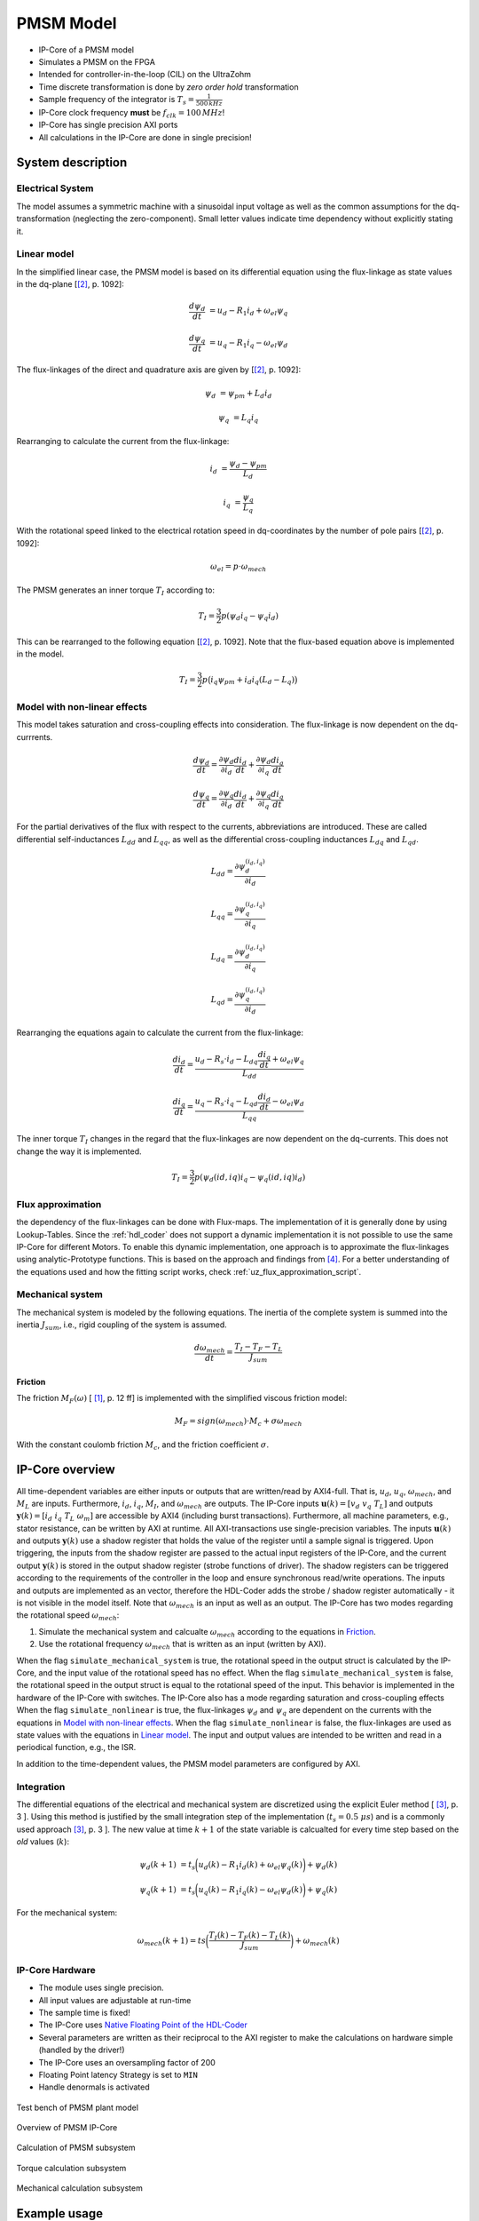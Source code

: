 .. _uz_pmsmModel:

==========
PMSM Model
==========

- IP-Core of a PMSM model
- Simulates a PMSM on the FPGA
- Intended for controller-in-the-loop (CIL) on the UltraZohm
- Time discrete transformation is done by *zero order hold* transformation
- Sample frequency of the integrator is :math:`T_s=\frac{1}{500\,kHz}`
- IP-Core clock frequency **must** be :math:`f_{clk}=100\,MHz`!
- IP-Core has single precision AXI ports
- All calculations in the IP-Core are done in single precision!

System description
==================

Electrical System
------------------

The model assumes a symmetric machine with a sinusoidal input voltage as well as the common assumptions for the dq-transformation (neglecting the zero-component).
Small letter values indicate time dependency without explicitly stating it.

Linear model
------------

In the simplified linear case, the PMSM model is based on its differential equation using the flux-linkage as state values in the dq-plane [[#Schroeder_Regelung]_, p. 1092]:

.. math:: 

    \frac{d \psi_d}{dt} &= u_d - R_1 i_d + \omega_{el} \psi_q

    \frac{d \psi_q}{dt} &= u_q - R_1 i_q - \omega_{el} \psi_d

The flux-linkages of the direct and quadrature axis are given by [[#Schroeder_Regelung]_, p. 1092]:

.. math::

    \psi_d &= \psi_{pm} + L_d i_d

    \psi_q &= L_q i_q

Rearranging to calculate the current from the flux-linkage:

.. math::

    i_d &= \frac{\psi_d - \psi_{pm}}{L_d}

    i_q &= \frac{\psi_q}{L_q}

With the rotational speed linked to the electrical rotation speed in dq-coordinates by the number of pole pairs [[#Schroeder_Regelung]_, p. 1092]:

.. math::

    \omega_{el}=p \cdot \omega_{mech}

The PMSM generates an inner torque :math:`T_I` according to:

.. math::

    T_I=\frac{3}{2}p(\psi_d i_q - \psi_q i_d)

This can be rearranged to the following equation [[#Schroeder_Regelung]_, p. 1092]. Note that the flux-based equation above is implemented in the model.

.. math::

    T_I=\frac{3}{2} p \big(i_q \psi_{pm} + i_d i_q (L_d -L_q) \big)

Model with non-linear effects
-----------------------------

This model takes saturation and cross-coupling effects into consideration. The flux-linkage is now dependent on the dq-currrents. 

.. math::

    \frac{d\psi_d}{dt} = \frac{\partial \psi_d}{\partial i_d}\frac{di_d}{dt}+ \frac{\partial \psi_d}{\partial i_q}\frac{di_q}{dt}

    \frac{d\psi_q}{dt} = \frac{\partial \psi_q}{\partial i_d}\frac{di_d}{dt}+ \frac{\partial \psi_q}{\partial i_q}\frac{di_q}{dt}

For the partial derivatives of the flux with respect to the currents, abbreviations are introduced. These are called differential self-inductances :math:`L_{dd}` and :math:`L_{qq}`, as well as the differential cross-coupling inductances :math:`L_{dq}` and :math:`L_{qd}`.

.. math::
  
    L_dd = \frac{\partial \psi_{d}^{\left(i_{d},i_{q}\right)}}{\partial i_{d}}
    
    L_{qq} = \frac{\partial \psi_{q}^{\left(i_{d},i_{q}\right)}}{\partial i_{q}}
    
    L_{dq} = \frac{\partial \psi_{d}^{\left(i_{d},i_{q}\right)}}{\partial i_{q}}
    
    L_{qd} = \frac{\partial \psi_{q}^{\left(i_{d},i_{q}\right)}}{\partial i_{d}} 

Rearranging the equations again to calculate the current from the flux-linkage:

.. math::

    \frac{di_{d}}{dt}=\frac{u_{d}-R_{s}\cdot i_{d}-L_{dq} \frac{di_{q}}{dt}+\omega_{el} \psi_{q}}{L_{dd}}
    
    \frac{di_{q}}{dt}=\frac{u_{q}-R_{s} \cdot i_{q}-L_{qd} \frac{di_{d}}{dt}-\omega_{el} \psi_{d}}{L_{qq}}

The inner torque :math:`T_I` changes in the regard that the flux-linkages are now dependent on the dq-currents.
This does not change the way it is implemented. 

.. math::

    T_I=\frac{3}{2}p(\psi_d(id,iq) i_q - \psi_q(id,iq) i_d)

Flux approximation
------------------

the dependency of the flux-linkages can be done with Flux-maps.
The implementation of it is generally done by using Lookup-Tables. 
Since the :ref:`hdl_coder` does not support a dynamic implementation it is not possible to use the same IP-Core for different Motors. 
To enable this dynamic implementation, one approach is to approximate the flux-linkages using analytic-Prototype functions.
This is based on the approach and findings from [#Shih_Wei_Su_flux_approximation]_.
For a better understanding of the equations used and how the fitting script works, check :ref:`uz_flux_approximation_script`.

Mechanical system
-----------------

The mechanical system is modeled by the following equations.
The inertia of the complete system is summed into the inertia :math:`J_{sum}`, i.e., rigid coupling of the system is assumed.

.. math::

  \frac{d \omega_{mech}}{dt} = \frac{ T_I - T_F - T_L }{J_{sum}}


.. tikz:: Block diagram of mechanical system 
  :libs: shapes, arrows

  \begin{tikzpicture}[auto, node distance=1.5cm,>=latex']
  \tikzstyle{block} = [draw, fill=black!10, rectangle, minimum height=3em, minimum width=3em]
  \node[name=Mi]{$M_I$};
  \node[draw,circle,name=torque_sum,right of=Mi] {};
  \node[name=load_torque,above of=torque_sum] {$T_L$};
  \node[block,name=inertia,right of=torque_sum] {$\frac{1}{J_{sum}}$};
  \node[block,name=integrator,right of=inertia] {$\frac{1}{s}$};
  \node[block,name=friction,below of=integrator] {$T_F(\omega)$ };
  \node[fill=black,circle,inner sep=1pt,name=output_node,right of=integrator] {};
  \node[name=output,right of=output_node] {};
  
  \draw[->] (Mi) -- (torque_sum);
  \draw[->] (torque_sum) -- (inertia);
  \draw[->] (inertia) -- (integrator);
  \draw[-] (output_node) |- (friction);
  \draw[->] (friction) -| node[pos=0.9,right] {$-$} (torque_sum);
  \draw[->] (load_torque) -- node[pos=0.9] {$-$} (torque_sum);
  \draw[-] (integrator) -- (output_node);
  \draw[->] (output_node) -- node {$\omega_{mech}$} (output);
  \end{tikzpicture}

Friction
^^^^^^^^

The friction :math:`M_F(\omega)`  [ [#Ruderman_ZurModellierungReibung]_, p. 12 ff] is implemented with the simplified viscous friction model:

.. math::

  M_F = sign(\omega_{mech}) \cdot M_c + \sigma \omega_{mech}

With the constant coulomb friction :math:`M_c`, and the friction coefficient :math:`\sigma`.

.. tikz:: Friction model [ [#Ruderman_ZurModellierungReibung]_, p. 13]
  :libs: 

  \begin{tikzpicture}
  \draw[->] (0,-2) -- node[above left,very near end] {$M_F$}(0,2);
  \draw[->] (-2,0) -- node[below right, near end] {$\omega_{mech}$} (2,0);
  \draw[-,thick] (-2,-2) -- (0,-1) -- (0,1) -- node[below right, near end] {$\sigma \omega_{mech}$} (2,2);
  \draw[->,dashed] (-0.1,0) -- node[left] {$M_C$} (-0.1,1);
  \end{tikzpicture}

IP-Core overview
================

.. tikz:: Block diagram of IP-Core
  :libs: shapes, arrows, positioning, calc

  \begin{tikzpicture}[auto, node distance=2.5cm,>=latex']
  \tikzstyle{block} = [draw, fill=black!10, rectangle, minimum height=3em, minimum width=3em]
  \node[name=ud]{$u_d$};
  \node[name=uq,below = 0.5cm of ud]{$u_q$};
  \node[draw,rectangle,fill=black!10,name=electrical,label=Electrical,below right= -1.0cm and 0.2cm of ud, minimum height=6em, minimum width=3em] {};
  \node[draw,rectangle,fill=black!10,name=torque,label=Torque, right of=electrical,minimum height=6em, minimum width=3em] {};
  \node[draw,rectangle,fill=black!10,name=mechanical,label=Mechanical, right of=torque,minimum height=6em, minimum width=3em] {};
  \node[inner sep=0 pt, name=output, right of= mechanical] {};
  \node[inner sep=0pt, name=ghostnode, below of=mechanical] {};
  \draw[->] (ud.east) -- ([yshift=0.5 cm]electrical.west);
  \draw[->] (uq.east) -- ([yshift=-0.55 cm]electrical.west);
  \draw[->] ([yshift=0.9 cm]electrical.east) --  node[] {$i_d$} ([yshift=0.9 cm]torque.west);
  \draw[->] ([yshift=0.3 cm]electrical.east) --  node[] {$i_q$} ([yshift=0.3 cm]torque.west);
  \draw[->] ([yshift=-0.3 cm]electrical.east) -- node[] {$\psi_d$} ([yshift=-0.3 cm]torque.west);
  \draw[->] ([yshift=-0.9 cm]electrical.east) -- node[] {$\psi_q$} ([yshift=-0.9 cm]torque.west);
  \draw[->] (torque) -- node[name=mi] {$M_I$}(mechanical);
  \node[name=ml,below= 0.2cm of mi] {$M_L$};
  \draw[->] (ml) -- ([yshift=-0.5 cm]mechanical.west);
  \draw[->] (mechanical) -- node {$\omega_{mech}$}(output);
  \draw[-, dashed] (mechanical) -- (ghostnode);
  \draw[->, dashed] (ghostnode) -| node {$\omega_{mech}$} (electrical);
  \end{tikzpicture}

All time-dependent variables are either inputs or outputs that are written/read by AXI4-full.
That is, :math:`u_d`, :math:`u_q`, :math:`\omega_{mech}`, and :math:`M_L` are inputs.
Furthermore, :math:`i_d`, :math:`i_q`, :math:`M_I`, and :math:`\omega_{mech}` are outputs.
The IP-Core inputs :math:`\boldsymbol{u}(k)=[{v}_{d} ~ v_{q} ~ T_{L}]` and outputs :math:`\boldsymbol{y}(k)=[i_{d} ~ i_{q} ~ T_{L} ~ \omega_{m}]` are accessible by AXI4 (including burst transactions).
Furthermore, all machine parameters, e.g., stator resistance, can be written by AXI at runtime.
All AXI-transactions use single-precision variables.
The inputs :math:`\boldsymbol{u}(k)` and outputs :math:`\boldsymbol{y}(k)` use a shadow register that holds the value of the register until a sample signal is triggered.
Upon triggering, the inputs from the shadow register are passed to the actual input registers of the IP-Core, and the current output :math:`\boldsymbol{y}(k)` is stored in the output shadow register (strobe functions of driver).
The shadow registers can be triggered according to the requirements of the controller in the loop and ensure synchronous read/write operations. 
The inputs and outputs are implemented as an vector, therefore the HDL-Coder adds the strobe / shadow register automatically - it is not visible in the model itself.
Note that :math:`\omega_{mech}` is an input as well as an output.
The IP-Core has two modes regarding the rotational speed :math:`\omega_{mech}`:

1. Simulate the mechanical system and calcualte :math:`\omega_{mech}` according to the equations in `Friction`_.
2. Use the rotational frequency :math:`\omega_{mech}` that is written as an input (written by AXI).
   
When the flag ``simulate_mechanical_system`` is true, the rotational speed in the output struct is calculated by the IP-Core, and the input value of the rotational speed has no effect.
When the flag ``simulate_mechanical_system`` is false, the rotational speed in the output struct is equal to the rotational speed of the input.
This behavior is implemented in the hardware of the IP-Core with switches.
The IP-Core also has a mode regarding saturation and cross-coupling effects
When the flag ``simulate_nonlinear`` is true, the flux-linkages :math:`\psi_d` and :math:`\psi_q` are dependent on the currents with the equations in `Model with non-linear effects`_.
When the flag ``simulate_nonlinear`` is false, the flux-linkages are used as state values with the equations in `Linear model`_.
The input and output values are intended to be written and read in a periodical function, e.g., the ISR.

In addition to the time-dependent values, the PMSM model parameters are configured by AXI.

Integration
-----------

The differential equations of the electrical and mechanical system are discretized using the explicit Euler method [ [#Sanchez_LimitsOfFloat]_, p. 3 ].
Using this method is justified by the small integration step of the implementation (:math:`t_s=0.5~\mu s`) and is a commonly used approach [#Sanchez_LimitsOfFloat]_, p. 3 ].
The new value at time :math:`k+1` of the state variable is calcualted for every time step based on the *old* values (:math:`k`):

.. math:: 

    \psi_d(k+1) &= t_s \bigg( u_d(k) - R_1 i_d(k) + \omega_{el} \psi_q(k) \bigg) + \psi_d(k)

    \psi_q(k+1) &=t_s \bigg( u_q(k) - R_1 i_q(k) - \omega_{el} \psi_d(k) \bigg) + \psi_q(k)

For the mechanical system:

.. math::

    \omega_{mech}(k+1) =ts \bigg( \frac{ T_I(k) - T_F(k) - T_L(k) }{J_{sum}} \bigg) + \omega_{mech}(k)

IP-Core Hardware
----------------

- The module uses single precision. 
- All input values are adjustable at run-time
- The sample time is fixed!
- The IP-Core uses `Native Floating Point of the HDL-Coder <https://de.mathworks.com/help/hdlcoder/native-floating-point.html>`_
- Several parameters are written as their reciprocal to the AXI register to make the calculations on hardware simple (handled by the driver!)
- The IP-Core uses an oversampling factor of 200
- Floating Point latency Strategy is set to ``MIN``
- Handle denormals is activated 

.. figure:: pmsm_model.svg
  :width: 800
  :align: center

  Test bench of PMSM plant model

.. figure:: pmsm_model_inside.svg
  :width: 800
  :align: center

  Overview of PMSM IP-Core

.. figure:: pmsm_model_inside_pmsm.svg
  :width: 800
  :align: center

  Calculation of PMSM subsystem

.. figure:: pmsm_model_inside_torque.svg
  :width: 800
  :align: center

  Torque calculation subsystem

.. figure:: pmsm_model_inside_mechanical.svg
  :width: 800
  :align: center

  Mechanical calculation subsystem

Example usage
=============

Vivado
------

- Add IP-Core to Vivado and connect to AXI (smartconnect)
- Source IPCORE_CLK with a :math:`100\,MHz` clock!
- Connect other ports accordingly
- Assign address to IP-Core
- Build bitstream, export .xsa, update Vitis platform

.. figure:: pmsm_vivado.png
   :width: 800
   :align: center

   Example connection of PMSM IP-Core


Vitis
-----

- Initialize the driver in main and couple the base address with the driver instance

.. code-block:: c
  :caption: Changes in ``main.c`` (R5)

  #include "IP_Cores/uz_pmsmMmodel/uz_pmsmModel.h"
  #include "xparameters.h"
  uz_pmsmModel_t *pmsm=NULL;

  int main(void) {
  // other code...

  struct uz_pmsmModel_config_t pmsm_config={
    .base_address=XPAR_UZ_PMSM_MODEL_0_BASEADDR,
    .ip_core_frequency_Hz=100000000,
      .simulate_mechanical_system = true,
      .r_1 = 2.1f,
      .L_d = 0.03f,
      .L_q = 0.05f,
      .psi_pm = 0.05f,
      .polepairs = 2.0f,
      .inertia = 0.001,
      .coulomb_friction_constant = 0.01f,
      .friction_coefficient = 0.001f};
  
  pmsm=uz_pmsmModel_init(pmsm_config);
  // before ISR Init!
  // more code of main

- Read and write the inputs in ``isr.c``
- Add before ISR with global scope to use the driver and :ref:`wave_generator`:

.. code-block:: c
  :caption: Changes in ``isr.c``

  #include "../uz/uz_wavegen/uz_wavegen.h"
  #include "../IP_Cores/uz_pmsmMmodel/uz_pmsmModel.h"
  extern uz_pmsmModel_t *pmsm;

  float i_d_soll=0.0f;
  float i_q_soll=0.0f;
  struct uz_pmsmModel_inputs_t pmsm_inputs={
      .omega_mech_1_s=0.0f,
      .v_d_V=0.0f,
      .v_q_V=0.0f,
      .load_torque=0.0f
  };
  
  struct uz_pmsmModel_outputs_t pmsm_outputs={
      .i_d_A=0.0f,
      .i_q_A=0.0f,
      .torque_Nm=0.0f,
      .omega_mech_1_s=0.0f
  };

  void ISR_Control(void *data){
  // other code
  uz_pmsmModel_trigger_input_strobe(pmsm);
	uz_pmsmModel_trigger_output_strobe(pmsm);
  pmsm_outputs=uz_pmsmModel_get_outputs(pmsm);
  pmsm_inputs.v_q_V=uz_wavegen_pulse(10.0f, 0.10f, 0.5f);
  pmsm_inputs.v_d_V=-pmsm_inputs.v_q_V;
  uz_pmsmModel_set_inputs(pmsm, pmsm_inputs);
  // [...]
  }


- Change the Javascope  ``enum`` to transfer the required measurement data

.. code-block:: c
  :caption: Adjust ``JS_OberservableData`` enum in ``javascope.h`` (R5) to measure pmsm_outputs

  // Do not change the first (zero) and last (end) entries.
  enum JS_OberservableData {
    JSO_ZEROVALUE=0,
    JSO_i_q,
    JSO_i_d,
    JSO_omega,
    JSO_v_d,
    JSO_ENDMARKER
  };

- Configure the Javascope to transmit the pmsm output data:

.. code-block:: c
  :caption: Adjust ``JavaScope_initalize`` function in ``javascope.c`` (R5) to measure pmsm_outputs
    
    #include "../IP_Cores/uz_pmsmMmodel/uz_pmsmModel.h"
    extern struct uz_pmsmModel_outputs_t pmsm_outputs;
    extern struct uz_pmsmModel_inputs_t pmsm_inputs;

    int JavaScope_initalize(DS_Data* data){
    // existing code
    // [...]
    // Store every observable signal into the Pointer-Array.
    // With the JavaScope, 4 signals can be displayed simultaneously
    // Changing between the observable signals is possible at runtime in the JavaScope.
    // the addresses in Global_Data do not change during runtime, this can be done in the init
    js_ch_observable[JSO_i_q] = &pmsm_outputs.i_q_A;
    js_ch_observable[JSO_i_d] = &pmsm_outputs.i_d_A;
    js_ch_observable[JSO_omega] = &pmsm_outputs.omega_mech_1_s;
    js_ch_observable[JSO_v_d] = &pmsm_inputs.v_d_V;
    return Status;
    }

Javascope
---------

- Make sure that in ``properties.ini``, ``smallestTimeStepUSEC = 50`` is set


Comparison between reference and IP-Core
----------------------------------------

- Program UltraZohm with included PMSM IP-Core and software as described above
- Start Javascope
- Connect to javascope, set scope to running and time scale to 100x
- Start logging of data after a falling edge on the setpoint and stop at the next fallning edge
- Copy measured ``.csv`` data to ``ultrazohm_sw/ip-cores/uz_pmsm_model``
- Rename it to ``open_loop_mearuement.csv``
- Run ``compare_simulation_to_measurement.m`` in ``ultrazohm_sw/ip-cores/uz_pmsm_model``

.. figure:: ref_open_loop_compare.svg
   :width: 800
   :align: center

   Comparison of step response between the reference model and IP-Core implementation measured by Javascope


Closed loop
-----------


.. code-block:: c

    uz_pmsmModel_trigger_input_strobe(pmsm);
    uz_pmsmModel_trigger_output_strobe(pmsm);
    pmsm_outputs=uz_pmsmModel_get_outputs(pmsm);
    referenceValue=uz_wavegen_pulse(1.0f, 0.10f, 0.5f);
    pmsm_inputs.v_q_V=uz_PI_Controller_sample(pi_q, referenceValue, pmsm_outputs_old.i_q_A, false);
    pmsm_inputs.v_d_V=uz_PI_Controller_sample(pi_d, -referenceValue, pmsm_outputs_old.i_d_A, false);
    pmsm_inputs.v_q_V+=pmsm_config.polepairs*pmsm_outputs_old.omega_mech_1_s*(pmsm_config.L_d*pmsm_outputs_old.i_d_A+pmsm_config.psi_pm);
    pmsm_inputs.v_d_V-=pmsm_config.polepairs*pmsm_outputs_old.omega_mech_1_s*(pmsm_config.L_q*pmsm_outputs_old.i_q_A);
    uz_pmsmModel_set_inputs(pmsm, pmsm_inputs);
    pmsm_outputs_old=pmsm_outputs;

Driver reference
================

.. doxygentypedef:: uz_pmsmModel_t

.. doxygenstruct:: uz_pmsmModel_config_t
  :members:

.. doxygenstruct:: uz_pmsmModel_outputs_t
  :members:

.. doxygenstruct:: uz_pmsmModel_inputs_t
  :members:  
  
.. doxygenfunction:: uz_pmsmModel_init

.. doxygenfunction:: uz_pmsmModel_set_inputs

.. doxygenfunction:: uz_pmsmModel_get_outputs

.. doxygenfunction:: uz_pmsmModel_reset

.. doxygenfunction:: uz_pmsmModel_trigger_input_strobe

.. doxygenfunction:: uz_pmsmModel_trigger_output_strobe

Sources
-------

.. [#Ruderman_ZurModellierungReibung] Zur Modellierung und Kompensationdynamischer Reibung in Aktuatorsystemen, Michael Ruderman, Dissertation, 2012, TU Dortmund (German)
.. [#Schroeder_Regelung] Elektrische Antriebe - Regelung von Antriebssystemen, Dierk Schröder, Springer, 2015, 4. Edition (German)
.. [#Sanchez_LimitsOfFloat] Exploring the Limits of Floating-Point Resolution for Hardware-In-the-Loop Implemented with FPGAs, Alberto Sanchez, Elías Todorovich, and Angel De Castro, Applications of Power Electronics, https://doi.org/10.3390/electronics7100219
.. [#Shih_Wei_Su_flux_approximation] Analytical Prototype Functions for Flux Linkage Approximation in Synchronous Machines, Shih-Wei Su, Christoph M. Hackl, and Ralph Kennel, IEEE Open Journal of the Industrial Electronics Society, vol. 3, pp. 265-282, 2022, doi: 10.1109/OJIES.2022.3162336